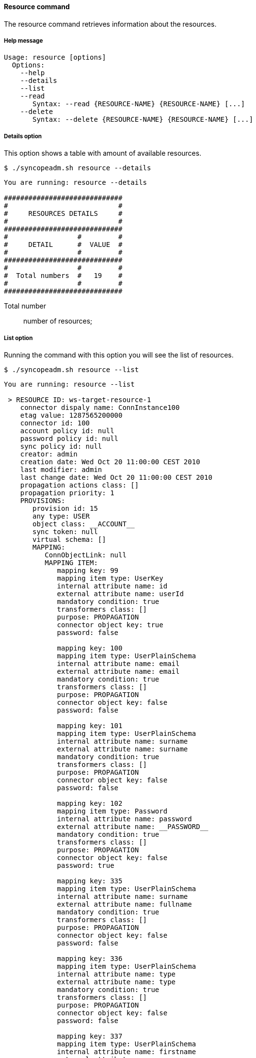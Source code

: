 //
// Licensed to the Apache Software Foundation (ASF) under one
// or more contributor license agreements.  See the NOTICE file
// distributed with this work for additional information
// regarding copyright ownership.  The ASF licenses this file
// to you under the Apache License, Version 2.0 (the
// "License"); you may not use this file except in compliance
// with the License.  You may obtain a copy of the License at
//
//   http://www.apache.org/licenses/LICENSE-2.0
//
// Unless required by applicable law or agreed to in writing,
// software distributed under the License is distributed on an
// "AS IS" BASIS, WITHOUT WARRANTIES OR CONDITIONS OF ANY
// KIND, either express or implied.  See the License for the
// specific language governing permissions and limitations
// under the License.
//

==== Resource command
The resource command retrieves information about the resources.

===== Help message
[source,bash]
----
Usage: resource [options]
  Options:
    --help 
    --details 
    --list 
    --read 
       Syntax: --read {RESOURCE-NAME} {RESOURCE-NAME} [...]
    --delete 
       Syntax: --delete {RESOURCE-NAME} {RESOURCE-NAME} [...]
----

===== Details option
This option shows a table with amount of available resources.

[source]
--
$ ./syncopeadm.sh resource --details
--

[source]
--

You are running: resource --details 

#############################
#                           #
#     RESOURCES DETAILS     #
#                           #
#############################
#                 #         #
#     DETAIL      #  VALUE  #
#                 #         #
#############################
#                 #         #
#  Total numbers  #   19    #
#                 #         #
#############################

--

Total number::
    number of resources;

===== List option
Running the command with this option you will see the list of resources.

[source]
--
$ ./syncopeadm.sh resource --list
--

[source]
--

You are running: resource --list 

 > RESOURCE ID: ws-target-resource-1
    connector dispaly name: ConnInstance100
    etag value: 1287565200000
    connector id: 100
    account policy id: null
    password policy id: null
    sync policy id: null
    creator: admin
    creation date: Wed Oct 20 11:00:00 CEST 2010
    last modifier: admin
    last change date: Wed Oct 20 11:00:00 CEST 2010
    propagation actions class: []
    propagation priority: 1
    PROVISIONS:
       provision id: 15
       any type: USER
       object class: __ACCOUNT__
       sync token: null
       virtual schema: []
       MAPPING: 
          ConnObjectLink: null
          MAPPING ITEM: 
             mapping key: 99
             mapping item type: UserKey
             internal attribute name: id
             external attribute name: userId
             mandatory condition: true
             transformers class: []
             purpose: PROPAGATION
             connector object key: true
             password: false

             mapping key: 100
             mapping item type: UserPlainSchema
             internal attribute name: email
             external attribute name: email
             mandatory condition: true
             transformers class: []
             purpose: PROPAGATION
             connector object key: false
             password: false

             mapping key: 101
             mapping item type: UserPlainSchema
             internal attribute name: surname
             external attribute name: surname
             mandatory condition: true
             transformers class: []
             purpose: PROPAGATION
             connector object key: false
             password: false

             mapping key: 102
             mapping item type: Password
             internal attribute name: password
             external attribute name: __PASSWORD__
             mandatory condition: true
             transformers class: []
             purpose: PROPAGATION
             connector object key: false
             password: true

             mapping key: 335
             mapping item type: UserPlainSchema
             internal attribute name: surname
             external attribute name: fullname
             mandatory condition: true
             transformers class: []
             purpose: PROPAGATION
             connector object key: false
             password: false

             mapping key: 336
             mapping item type: UserPlainSchema
             internal attribute name: type
             external attribute name: type
             mandatory condition: true
             transformers class: []
             purpose: PROPAGATION
             connector object key: false
             password: false

             mapping key: 337
             mapping item type: UserPlainSchema
             internal attribute name: firstname
             external attribute name: name
             mandatory condition: false
             transformers class: []
             purpose: NONE
             connector object key: false
             password: false

    create trace level: ALL
    delete trace level: ALL
    update trace level: ALL
    sync trace level: ALL
    enforce mandatory condition: false
    override capabilities: false
    random password if not provided: false
    [...]
    
--

===== Read option
The option to read all the information of a specified resource.

[source]
--
$ ./syncopeadm.sh resource --read {RESOURCE-NAME} {RESOURCE-NAME} [...]
--

Unlike the list option, the read option shows only the resources passed as input.

===== Delete option
The option to delete a specified resource.

[source]
--
$ ./syncopeadm.sh resource --delete {RESOURCE-NAME} {RESOURCE-NAME} [...]
--

The delete option, as can be imagined, tries to remove the specified resources. 
The output will be something like:
[source]
--
 - Resource {RESOURCE-NAME} successfully deleted
--
